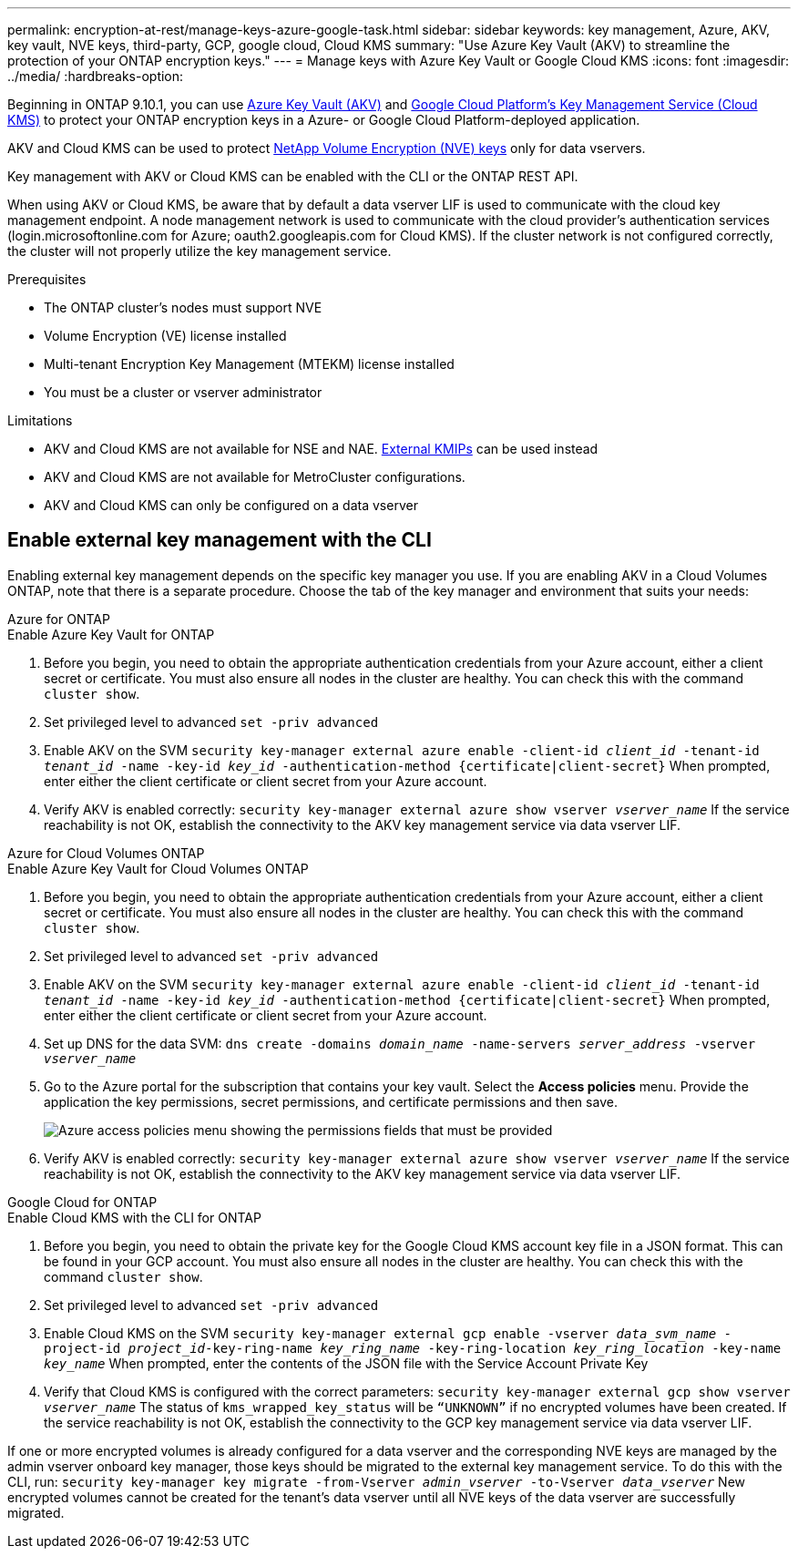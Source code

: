 ---
permalink: encryption-at-rest/manage-keys-azure-google-task.html
sidebar: sidebar
keywords: key management, Azure, AKV, key vault, NVE keys, third-party, GCP, google cloud, Cloud KMS
summary: "Use Azure Key Vault (AKV) to streamline the protection of your ONTAP encryption keys."
---
= Manage keys with Azure Key Vault or Google Cloud KMS
:icons: font
:imagesdir: ../media/
:hardbreaks-option:

Beginning in ONTAP 9.10.1, you can use link:https://docs.microsoft.com/en-us/azure/key-vault/general/basic-concepts[Azure Key Vault (AKV)^] and link:https://cloud.google.com/kms/docs[Google Cloud Platform's Key Management Service (Cloud KMS)^] to protect your ONTAP encryption keys in a Azure- or Google Cloud Platform-deployed application.

AKV and Cloud KMS can be used to protect link:configure-netapp-volume-encryption-concept.html[NetApp Volume Encryption (NVE) keys] only for data vservers. 

Key management with AKV or Cloud KMS can be enabled with the CLI or the ONTAP REST API. 

When using AKV or Cloud KMS, be aware that by default a data vserver LIF is used to communicate with the cloud key management endpoint. A node management network is used to communicate with the cloud provider's authentication services (login.microsoftonline.com for Azure; oauth2.googleapis.com for Cloud KMS). If the cluster network is not configured correctly, the cluster will not properly utilize the key management service. 

.Prerequisites
* The ONTAP cluster's nodes must support NVE 
* Volume Encryption (VE) license installed 
* Multi-tenant Encryption Key Management (MTEKM) license installed 
* You must be a cluster or vserver administrator 

.Limitations
* AKV and Cloud KMS are not available for NSE and NAE. link:enable-external-key-management-96-later-nve-task.html[External KMIPs] can be used instead 
* AKV and Cloud KMS are not available for MetroCluster configurations.
* AKV and Cloud KMS can only be configured on a data vserver 

== Enable external key management with the CLI 

Enabling external key management depends on the specific key manager you use. If you are enabling AKV in a Cloud Volumes ONTAP, note that there is a separate procedure. Choose the tab of the key manager and environment that suits your needs:

[role="tabbed-block"]
====
.Azure for ONTAP
--

.Enable Azure Key Vault for ONTAP 
. Before you begin, you need to obtain the appropriate authentication credentials from your Azure account, either a client secret or certificate. 
You must also ensure all nodes in the cluster are healthy. You can check this with the command `cluster show`.
. Set privileged level to advanced 
`set -priv advanced`
. Enable AKV on the SVM
`security key-manager external azure enable -client-id _client_id_ -tenant-id _tenant_id_ -name -key-id _key_id_ -authentication-method {certificate|client-secret}`
When prompted, enter either the client certificate or client secret from your Azure account. 
. Verify AKV is enabled correctly: 
`security key-manager external azure show vserver _vserver_name_`
If the service reachability is not OK, establish the connectivity to the AKV key management service via data vserver LIF. 
--

.Azure for Cloud Volumes ONTAP
--
.Enable Azure Key Vault for Cloud Volumes ONTAP
. Before you begin, you need to obtain the appropriate authentication credentials from your Azure account, either a client secret or certificate. 
You must also ensure all nodes in the cluster are healthy. You can check this with the command `cluster show`.
. Set privileged level to advanced 
`set -priv advanced`
. Enable AKV on the SVM
`security key-manager external azure enable -client-id _client_id_ -tenant-id _tenant_id_ -name -key-id _key_id_ -authentication-method {certificate|client-secret}`
When prompted, enter either the client certificate or client secret from your Azure account. 
. Set up DNS for the data SVM:
`dns create -domains _domain_name_ -name-servers _server_address_ -vserver _vserver_name_`
. Go to the Azure portal for the subscription that contains your key vault. Select the **Access policies** menu. Provide the application the key permissions, secret permissions, and certificate permissions and then save.
+
image::azure-key-vault-access-policies.png[Azure access policies menu showing the permissions fields that must be provided]
+
. Verify AKV is enabled correctly: 
`security key-manager external azure show vserver _vserver_name_`
If the service reachability is not OK, establish the connectivity to the AKV key management service via data vserver LIF. 
--

.Google Cloud for ONTAP
--
.Enable Cloud KMS with the CLI for ONTAP
. Before you begin, you need to obtain the private key for the Google Cloud KMS account key file in a JSON format. This can be found in your GCP account.  
You must also ensure all nodes in the cluster are healthy. You can check this with the command `cluster show`.
. Set privileged level to advanced 
`set -priv advanced`
. Enable Cloud KMS on the SVM 
`security key-manager external gcp enable -vserver _data_svm_name_ -project-id _project_id_-key-ring-name _key_ring_name_ -key-ring-location _key_ring_location_ -key-name _key_name_` 
When prompted, enter the contents of the JSON file with the Service Account Private Key 
. Verify that Cloud KMS is configured with the correct parameters: 
`security key-manager external gcp show vserver _vserver_name_`
The status of `kms_wrapped_key_status` will be `“UNKNOWN”` if no encrypted volumes have been created.
If the service reachability is not OK, establish the connectivity to the GCP key management service via data vserver LIF.
--

====

If one or more encrypted volumes is already configured for a data vserver and the corresponding NVE keys are managed by the admin vserver onboard key manager, those keys should be migrated to the external key management service. To do this with the CLI, run:  
`security key-manager key migrate -from-Vserver _admin_vserver_ -to-Vserver _data_vserver_`
New encrypted volumes cannot be created for the tenant's data vserver until all NVE keys of the data vserver are successfully migrated. 

//13 april 2022 #437